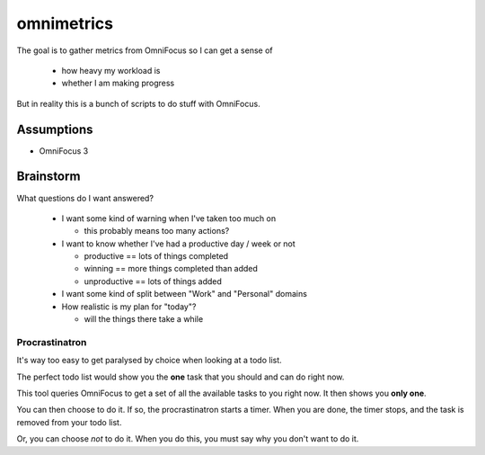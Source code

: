 ===========
omnimetrics
===========

The goal is to gather metrics from OmniFocus so I can get a sense of

 - how heavy my workload is
 - whether I am making progress

But in reality this is a bunch of scripts to do stuff with OmniFocus.

Assumptions
===========

- OmniFocus 3

Brainstorm
==========

What questions do I want answered?

 - I want some kind of warning when I've taken too much on

   - this probably means too many actions?

 - I want to know whether I've had a productive day / week or not

   - productive == lots of things completed
   - winning == more things completed than added
   - unproductive == lots of things added

 - I want some kind of split between "Work" and "Personal" domains

 - How realistic is my plan for "today"?

   - will the things there take a while

Procrastinatron
---------------

It's way too easy to get paralysed by choice when looking at a todo list.

The perfect todo list would show you the **one** task that you should and can do right now.

This tool queries OmniFocus to get a set of all the available tasks to you right now. It then shows you **only one**.

You can then choose to do it. If so, the procrastinatron starts a timer. When you are done, the timer stops, and the task is removed from your todo list.

Or, you can choose *not* to do it. When you do this, you must say why you don't want to do it.
